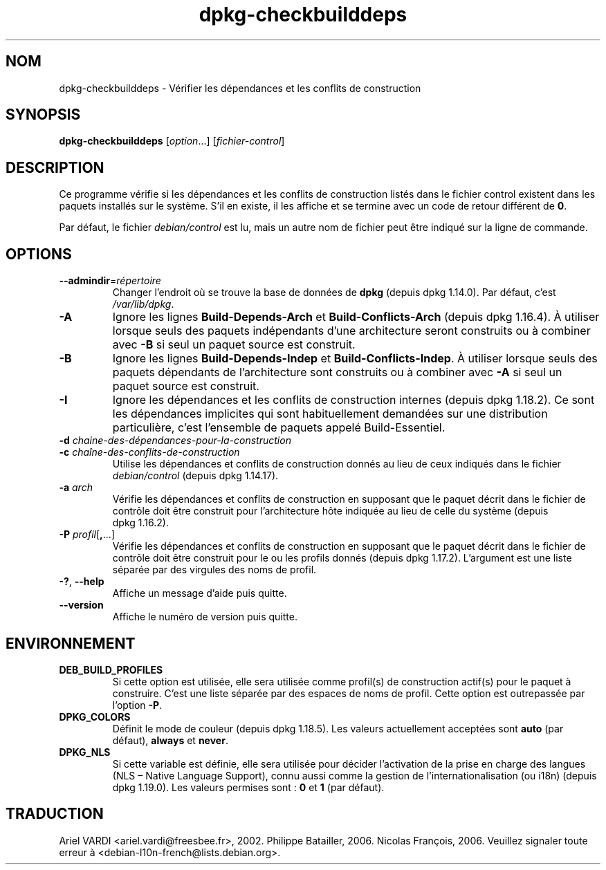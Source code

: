 .\" dpkg manual page - dpkg-checkbuilddeps(1)
.\"
.\" Copyright © 2001 Joey Hess <joeyh@debian.org>
.\" Copyright © 2007-2013, 2015 Guillem Jover <guillem@debian.org>
.\" Copyright © 2008-2011 Rapha\(:el Hertzog <hertzog@debian.org>
.\"
.\" This is free software; you can redistribute it and/or modify
.\" it under the terms of the GNU General Public License as published by
.\" the Free Software Foundation; either version 2 of the License, or
.\" (at your option) any later version.
.\"
.\" This is distributed in the hope that it will be useful,
.\" but WITHOUT ANY WARRANTY; without even the implied warranty of
.\" MERCHANTABILITY or FITNESS FOR A PARTICULAR PURPOSE.  See the
.\" GNU General Public License for more details.
.\"
.\" You should have received a copy of the GNU General Public License
.\" along with this program.  If not, see <https://www.gnu.org/licenses/>.
.
.\"*******************************************************************
.\"
.\" This file was generated with po4a. Translate the source file.
.\"
.\"*******************************************************************
.TH dpkg\-checkbuilddeps 1 2019-03-25 1.19.6 "suite dpkg"
.nh
.SH NOM
dpkg\-checkbuilddeps \- V\('erifier les d\('ependances et les conflits de
construction
.
.SH SYNOPSIS
\fBdpkg\-checkbuilddeps\fP [\fIoption\fP...] [\fIfichier\-control\fP]
.
.SH DESCRIPTION
Ce programme v\('erifie si les d\('ependances et les conflits de construction
list\('es dans le fichier control existent dans les paquets install\('es sur le
syst\(`eme. S'il en existe, il les affiche et se termine avec un code de retour
diff\('erent de \fB0\fP.
.P
Par d\('efaut, le fichier \fIdebian/control\fP est lu, mais un autre nom de
fichier peut \(^etre indiqu\('e sur la ligne de commande.
.
.SH OPTIONS
.TP 
\fB\-\-admindir\fP=\fIr\('epertoire\fP
Changer l'endroit o\(`u se trouve la base de donn\('ees de \fBdpkg\fP (depuis
dpkg\ 1.14.0). Par d\('efaut, c'est \fI/var/lib/dpkg\fP.
.TP 
\fB\-A\fP
Ignore les lignes \fBBuild\-Depends\-Arch\fP et \fBBuild\-Conflicts\-Arch\fP (depuis
dpkg\ 1.16.4). \(`A utiliser lorsque seuls des paquets ind\('ependants d'une
architecture seront construits ou \(`a combiner avec \fB\-B\fP si seul un paquet
source est construit.
.TP 
\fB\-B\fP
Ignore les lignes \fBBuild\-Depends\-Indep\fP et \fBBuild\-Conflicts\-Indep\fP. \(`A
utiliser lorsque seuls des paquets d\('ependants de l'architecture sont
construits ou \(`a combiner avec \fB\-A\fP si seul un paquet source est construit.
.TP 
\fB\-I\fP
Ignore les d\('ependances et les conflits de construction internes (depuis
dpkg\ 1.18.2). Ce sont les d\('ependances implicites qui sont habituellement
demand\('ees sur une distribution particuli\(`ere, c'est l'ensemble de paquets
appel\('e Build\-Essentiel.
.TP 
\fB\-d \fP\fIchaine\-des\-d\('ependances\-pour\-la\-construction\fP
.TP 
\fB\-c \fP\fIcha\(^ine\-des\-conflits\-de\-construction\fP
Utilise les d\('ependances et conflits de construction donn\('es au lieu de ceux
indiqu\('es dans le fichier \fIdebian/control\fP (depuis dpkg\ 1.14.17).
.TP 
\fB\-a \fP\fIarch\fP
V\('erifie les d\('ependances et conflits de construction en supposant que le
paquet d\('ecrit dans le fichier de contr\(^ole doit \(^etre construit pour
l'architecture h\(^ote indiqu\('ee au lieu de celle du syst\(`eme (depuis
dpkg\ 1.16.2).
.TP 
\fB\-P \fP\fIprofil\fP[\fB,\fP...]
V\('erifie les d\('ependances et conflits de construction en supposant que le
paquet d\('ecrit dans le fichier de contr\(^ole doit \(^etre construit pour le ou les
profils donn\('es (depuis dpkg\ 1.17.2). L'argument est une liste s\('epar\('ee par
des virgules des noms de profil.
.TP 
\fB\-?\fP, \fB\-\-help\fP
Affiche un message d'aide puis quitte.
.TP 
\fB\-\-version\fP
Affiche le num\('ero de version puis quitte.
.
.SH ENVIRONNEMENT
.TP 
\fBDEB_BUILD_PROFILES\fP
Si cette option est utilis\('ee, elle sera utilis\('ee comme profil(s) de
construction actif(s) pour le paquet \(`a construire. C'est une liste s\('epar\('ee
par des espaces de noms de profil. Cette option est outrepass\('ee par l'option
\fB\-P\fP.
.TP 
\fBDPKG_COLORS\fP
D\('efinit le mode de couleur (depuis dpkg\ 1.18.5). Les valeurs actuellement
accept\('ees sont \fBauto\fP (par d\('efaut), \fBalways\fP et \fBnever\fP.
.TP 
\fBDPKG_NLS\fP
Si cette variable est d\('efinie, elle sera utilis\('ee pour d\('ecider l'activation
de la prise en charge des langues (NLS \(en\ Native Language Support), connu
aussi comme la gestion de l'internationalisation (ou i18n) (depuis
dpkg\ 1.19.0). Les valeurs permises sont\ : \fB0\fP et \fB1\fP (par d\('efaut).
.SH TRADUCTION
Ariel VARDI <ariel.vardi@freesbee.fr>, 2002.
Philippe Batailler, 2006.
Nicolas Fran\(,cois, 2006.
Veuillez signaler toute erreur \(`a <debian\-l10n\-french@lists.debian.org>.
